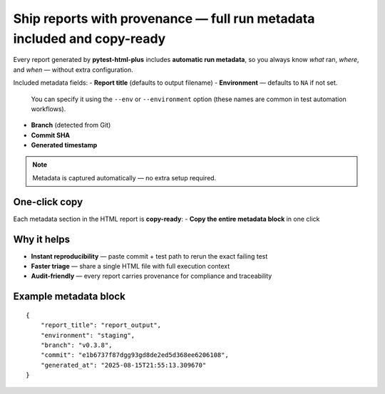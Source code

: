 Ship reports with provenance — full run metadata included and copy-ready
=========================================================================

Every report generated by **pytest-html-plus** includes **automatic run metadata**,
so you always know *what* ran, *where*, and *when* — without extra configuration.

Included metadata fields:
- **Report title** (defaults to output filename)
- **Environment** — defaults to ``NA`` if not set.
  You can specify it using the ``--env`` or ``--environment`` option
  (these names are common in test automation workflows).
- **Branch** (detected from Git)
- **Commit SHA**
- **Generated timestamp**

.. note::
   Metadata is captured automatically — no extra setup required.

One-click copy
--------------
Each metadata section in the HTML report is **copy-ready**:
- **Copy the entire metadata block** in one click

Why it helps
------------
- **Instant reproducibility** — paste commit + test path to rerun the exact failing test
- **Faster triage** — share a single HTML file with full execution context
- **Audit-friendly** — every report carries provenance for compliance and traceability

Example metadata block
----------------------

::

   {
       "report_title": "report_output",
       "environment": "staging",
       "branch": "v0.3.8",
       "commit": "e1b6737f87dgg93gd8de2ed5d368ee6206108",
       "generated_at": "2025-08-15T21:55:13.309670"
   }

